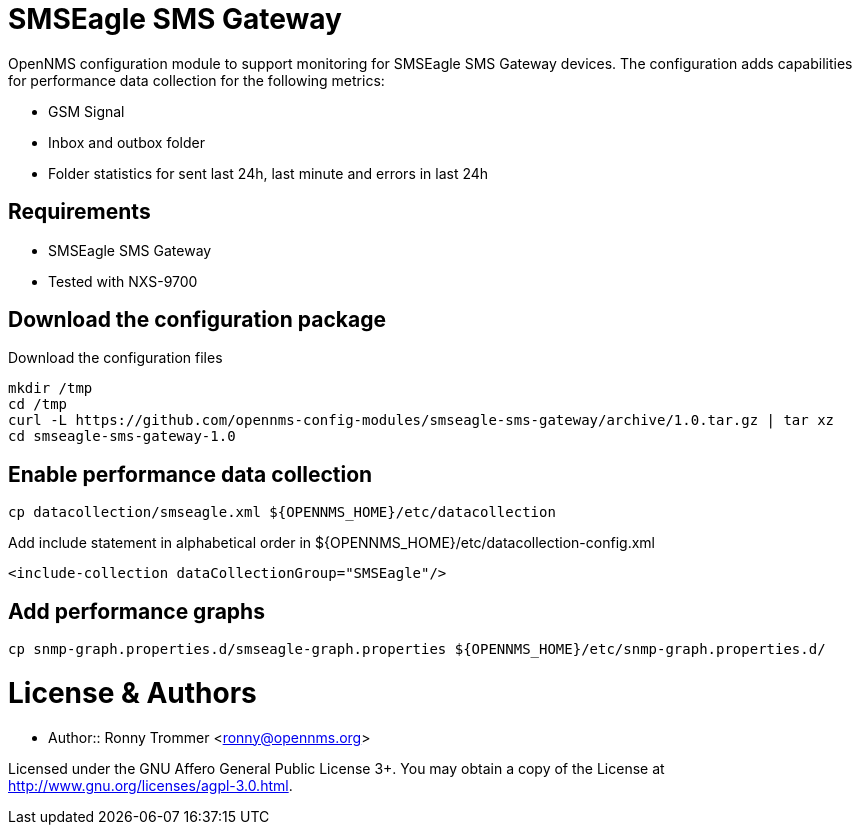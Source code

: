 # SMSEagle SMS Gateway

OpenNMS configuration module to support monitoring for SMSEagle SMS Gateway devices.
The configuration adds capabilities for performance data collection for the following metrics:

- GSM Signal
- Inbox and outbox folder
- Folder statistics for sent last 24h, last minute and errors in last 24h

## Requirements

- SMSEagle SMS Gateway
- Tested with NXS-9700

## Download the configuration package

.Download the configuration files
[source, bash]
----
mkdir /tmp
cd /tmp
curl -L https://github.com/opennms-config-modules/smseagle-sms-gateway/archive/1.0.tar.gz | tar xz
cd smseagle-sms-gateway-1.0
----

## Enable performance data collection

[source, bash]
----
cp datacollection/smseagle.xml ${OPENNMS_HOME}/etc/datacollection
----

.Add include statement in alphabetical order in ${OPENNMS_HOME}/etc/datacollection-config.xml
[source, bash]
----
<include-collection dataCollectionGroup="SMSEagle"/>
----

## Add performance graphs

[source, bash]
----
cp snmp-graph.properties.d/smseagle-graph.properties ${OPENNMS_HOME}/etc/snmp-graph.properties.d/
----

# License & Authors

- Author:: Ronny Trommer <ronny@opennms.org>

Licensed under the GNU Affero General Public License 3+. You may obtain a copy of the License at http://www.gnu.org/licenses/agpl-3.0.html.

